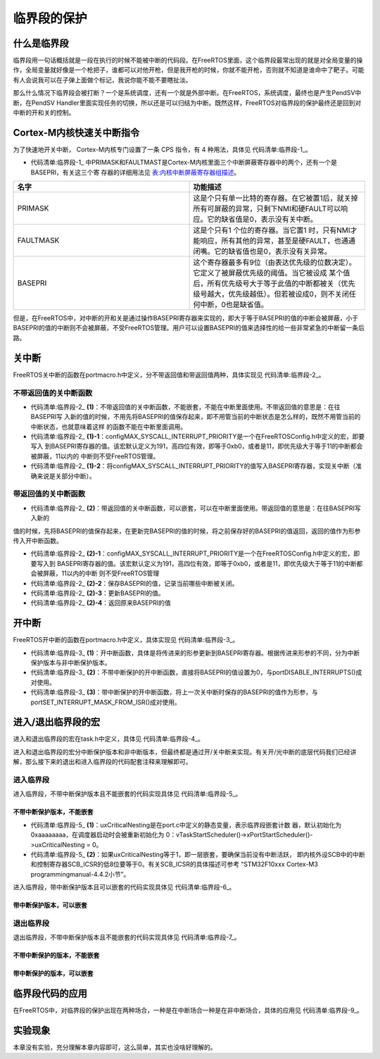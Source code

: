.. vim: syntax=rst

临界段的保护
=============

什么是临界段
~~~~~~~~~~~~~~~~~~

临界段用一句话概括就是一段在执行的时候不能被中断的代码段。在FreeRTOS里面，这个临界段最常出现的就是对全局变量的操作，全局变量就好像是一个枪把子，谁都可以对他开枪，但是我开枪的时候，你就不能开枪，否则就不知道是谁命中了靶子。可能有人会说我可以在子弹上面做个标记，我说你能不能不要瞎扯淡。

那么什么情况下临界段会被打断？一个是系统调度，还有一个就是外部中断。在FreeRTOS，系统调度，最终也是产生PendSV中断，在PendSV Handler里面实现任务的切换，所以还是可以归结为中断。既然这样，FreeRTOS对临界段的保护最终还是回到对中断的开和关的控制。

Cortex-M内核快速关中断指令
~~~~~~~~~~~~~~~~~~~~~~~~~~~~~~~~~~

为了快速地开关中断， Cortex-M内核专门设置了一条 CPS 指令，有 4 种用法，具体见 代码清单:临界段-1_。

.. code-block:: c
    :caption: 代码清单:临界段-1 CPS 指令用法
    :name: 代码清单:临界段-1
    :linenos:

    CPSID I ;PRIMASK=1     ;关中断
    CPSIE I ;PRIMASK=0     ;开中断
    CPSID F ;FAULTMASK=1   ;关异常
    CPSIE F ;FAULTMASK=0   ;开异常


-   代码清单:临界段-1_ 中PRIMASK和FAULTMAST是Cortex-M内核里面三个中断屏蔽寄存器中的两个，还有一个是BASEPRI，有关这三个寄
    存器的详细用法见 表:内核中断屏蔽寄存器组描述_。


.. list-table::
   :widths: 50 50
   :name: 表:内核中断屏蔽寄存器组描述
   :header-rows: 1


   * - 名字
     - 功能描述

   * - PRIMASK
     - 这是个只有单一比特的寄存器。在它被置1后，就关掉所有可屏蔽的异常，只剩下NMI和硬FAULT可以响应。它的缺省值是0，表示没有关中断。

   * - FAULTMASK
     - 这是个只有1 个位的寄存器。当它置1 时，只有NMI才能响应，所有其他的异常，甚至是硬FAULT，也通通闭嘴。它的缺省值也是0，表示没有关异常。

   * - BASEPRI
     - 这个寄存器最多有9位（由表达优先级的位数决定）。它定义了被屏蔽优先级的阈值。当它被设成
       某个值后，所有优先级号大于等于此值的中断都被关（优先级号越大，优先级越低）。但若被设成0，则不关闭任何中断，0也是缺省值。



但是，在FreeRTOS中，对中断的开和关是通过操作BASEPRI寄存器来实现的，即大于等于BASEPRI的值的中断会被屏蔽，小于BASEPRI的值的中断则不会被屏蔽，不受FreeRTOS管理。用户可以设置BASEPRI的值来选择性的给一些非常紧急的中断留一条后路。

关中断
~~~~~~~~~

FreeRTOS关中断的函数在portmacro.h中定义，分不带返回值和带返回值两种，具体实现见 代码清单:临界段-2_。

.. code-block:: guess
    :caption: 代码清单:临界段-2关中断函数
    :name: 代码清单:临界段-2
    :linenos:


    /* 不带返回值的关中断函数，不能嵌套，不能在中断里面使用 */(1)
    #define portDISABLE_INTERRUPTS() vPortRaiseBASEPRI()

    void vPortRaiseBASEPRI( void )
    {
    uint32_t ulNewBASEPRI = configMAX_SYSCALL_INTERRUPT_PRIORITY;(1)-1
        __asm
        {
            msr basepri, ulNewBASEPRI(1)-2
            dsb
            isb
        }
    }

    /* 带返回值的关中断函数，可以嵌套，可以在中断里面使用 */(2)
    #define portSET_INTERRUPT_MASK_FROM_ISR() ulPortRaiseBASEPRI()
    ulPortRaiseBASEPRI( void )
    {
        uint32_t ulReturn, ulNewBASEPRI = configMAX_SYSCALL_INTERRUPT_PRIORITY;(2)-1
        __asm
        {
            mrs ulReturn, basepri(2)-2
            msr basepri, ulNewBASEPRI(2)-3
            dsb
            isb
        }
        return ulReturn;(2)-4
    }

不带返回值的关中断函数
^^^^^^^^^^^^^^^^^^^^^^^^^^^^^^^^^

-   代码清单:临界段-2_ **(1)**\ ：不带返回值的关中断函数，不能嵌套，不能在中断里面使用。不带返回值的意思是：在往BASEPRI写
    入新的值的时候，不用先将BASEPRI的值保存起来，即不用管当前的中断状态是怎么样的，既然不用管当前的中断状态，也就意味着这样
    的函数不能在中断里面调用。

-   代码清单:临界段-2_ **(1)-1**\ ：configMAX_SYSCALL_INTERRUPT_PRIORITY是一个在FreeRTOSConfig.h中定义的宏，即要写入
    到BASEPRI寄存器的值。该宏默认定义为191，高四位有效，即等于0xb0，或者是11，即优先级大于等于11的中断都会被屏蔽，11以内的
    中断则不受FreeRTOS管理。

-   代码清单:临界段-2_ **(1)-2**\ ：将configMAX_SYSCALL_INTERRUPT_PRIORITY的值写入BASEPRI寄存器，实现关中断（准确来说是关部分中断）。


带返回值的关中断函数
^^^^^^^^^^^^^^^^^^^^^^^^^^

-   代码清单:临界段-2_ **(2)**\ ：带返回值的关中断函数，可以嵌套，可以在中断里面使用。带返回值的意思是：在往BASEPRI写入新的
值的时候，先将BASEPRI的值保存起来，在更新完BASEPRI的值的时候，将之前保存好的BASEPRI的值返回，返回的值作为形参传入开中断函数。

-   代码清单:临界段-2_ **(2)-1**\ ：configMAX_SYSCALL_INTERRUPT_PRIORITY是一个在FreeRTOSConfig.h中定义的宏，即要写入到
    BASEPRI寄存器的值。该宏默认定义为191，高四位有效，即等于0xb0，或者是11，即优先级大于等于11的中断都会被屏蔽，11以内的中断
    则不受FreeRTOS管理

-   代码清单:临界段-2_ **(2)-2**\ ：保存BASEPRI的值，记录当前哪些中断被关闭。

-   代码清单:临界段-2_ **(2)-3**\ ：更新BASEPRI的值。

-   代码清单:临界段-2_ **(2)-4**\ ：返回原来BASEPRI的值

开中断
~~~~~~~~~

FreeRTOS开中断的函数在portmacro.h中定义，具体实现见 代码清单:临界段-3_。

.. code-block:: guess
    :caption: 代码清单:临界段-3开中断函数
    :name: 代码清单:临界段-3
    :linenos:

    /* 不带中断保护的开中断函数 */
    #define portENABLE_INTERRUPTS() vPortSetBASEPRI( 0 )(2)

    /* 带中断保护的开中断函数 */
    #define portCLEAR_INTERRUPT_MASK_FROM_ISR(x) vPortSetBASEPRI(x)(3)

    void vPortSetBASEPRI( uint32_t ulBASEPRI )(1)
    {
        __asm
        {
            msr basepri, ulBASEPRI
        }
    }


-   代码清单:临界段-3_ **(1)**\ ：开中断函数，具体是将传进来的形参更新到BASEPRI寄存器。根据传进来形参的不同，分为中断保护版本与非中断保护版本。

-   代码清单:临界段-3_ **(2)**\ ：不带中断保护的开中断函数，直接将BASEPRI的值设置为0，与portDISABLE_INTERRUPTS()成对使用。

-   代码清单:临界段-3_ **(3)**\ ：带中断保护的开中断函数，将上一次关中断时保存的BASEPRI的值作为形参，与portSET_INTERRUPT_MASK_FROM_ISR()成对使用。

进入/退出临界段的宏
~~~~~~~~~~~~~~~~~~~~

进入和退出临界段的宏在task.h中定义，具体见 代码清单:临界段-4_。

.. code-block:: c
    :caption: 代码清单:临界段-4进入和退出临界段宏定义
    :name: 代码清单:临界段-4
    :linenos:


    #define taskENTER_CRITICAL()		portENTER_CRITICAL()
    #define taskENTER_CRITICAL_FROM_ISR() portSET_INTERRUPT_MASK_FROM_ISR()

    #define taskEXIT_CRITICAL()		portEXIT_CRITICAL()
    #define taskEXIT_CRITICAL_FROM_ISR( x ) portCLEAR_INTERRUPT_MASK_FROM_ISR( x )
进入和退出临界段的宏分中断保护版本和非中断版本，但最终都是通过开/关中断来实现。有关开/光中断的底层代码我们已经讲解，那么接下来的退出和进入临界段的代码配套注释来理解即可。

进入临界段
^^^^^^^^^^

进入临界段，不带中断保护版本且不能嵌套的代码实现具体见 代码清单:临界段-5_。

不带中断保护版本，不能嵌套
'''''''''''''''''''''''''''''''''''

.. code-block:: c
    :caption: 代码清单:临界段-5进入临界段，不带中断保护版本，不能嵌套
    :name: 代码清单:临界段-5
    :linenos:


    /* ==========进入临界段，不带中断保护版本，不能嵌套=============== */
    /* 在task.h中定义 */
    #define taskENTER_CRITICAL()		portENTER_CRITICAL()

    /* 在portmacro.h中定义 */
    #define portENTER_CRITICAL()		vPortEnterCritical()

    /* 在port.c中定义 */
    void vPortEnterCritical( void )
    {
        portDISABLE_INTERRUPTS();
        uxCriticalNesting++;(1)

    if ( uxCriticalNesting == 1 )(2)
        {
    configASSERT( ( portNVIC_INT_CTRL_REG & portVECTACTIVE_MASK ) == 0 );
        }
    }

    /* 在portmacro.h中定义 */
    #define portDISABLE_INTERRUPTS()	vPortRaiseBASEPRI()

    /* 在portmacro.h中定义 */
    static portFORCE_INLINE void vPortRaiseBASEPRI( void )
    {
    uint32_t ulNewBASEPRI = configMAX_SYSCALL_INTERRUPT_PRIORITY;

        __asm
        {
            msr basepri, ulNewBASEPRI
            dsb
            isb
        }
    }

-   代码清单:临界段-5_ **(1)**\：uxCriticalNesting是在port.c中定义的静态变量，表示临界段嵌套计数
    器，默认初始化为0xaaaaaaaa，在调度器启动时会被重新初始化为
    0：vTaskStartScheduler()->xPortStartScheduler()->uxCriticalNesting = 0。

-   代码清单:临界段-5_ **(2)**\ ：如果uxCriticalNesting等于1，即一层嵌套，要确保当前没有中断活跃，
    即内核外设SCB中的中断和控制寄存器SCB_ICSR的低8位要等于0。有关SCB_ICSR的具体描述可参考
    “STM32F10xxx Cortex-M3 programmingmanual-4.4.2小节”。

进入临界段，带中断保护版本且可以嵌套的代码实现具体见 代码清单:临界段-6_。

带中断保护版本，可以嵌套
''''''''''''''''''''''''''''''''

.. code-block:: guess
    :caption: 代码清单:临界段-6进入临界段，带中断保护版本，可以嵌套
    :name: 代码清单:临界段-6
    :linenos:

    /* ==========进入临界段，带中断保护版本，可以嵌套=============== */
    /* 在task.h中定义 */
    #define taskENTER_CRITICAL_FROM_ISR()  portSET_INTERRUPT_MASK_FROM_ISR()

    /* 在portmacro.h中定义 */
    #define portSET_INTERRUPT_MASK_FROM_ISR()		ulPortRaiseBASEPRI()

    /* 在portmacro.h中定义 */
    static portFORCE_INLINE uint32_t ulPortRaiseBASEPRI( void )
    {
    uint32_t ulReturn, ulNewBASEPRI = configMAX_SYSCALL_INTERRUPT_PRIORITY;

        __asm
        {
            mrs ulReturn, basepri
            msr basepri, ulNewBASEPRI
            dsb
            isb
        }

    return ulReturn;
    }



退出临界段
^^^^^^^^^^^^^^^

退出临界段，不带中断保护版本且不能嵌套的代码实现具体见 代码清单:临界段-7_。

不带中断保护的版本，不能嵌套
''''''''''''''''''''''''''''''''''''''

.. code-block:: c
    :caption: 代码清单:临界段-7退出临界段，不带中断保护版本，不能嵌套
    :name: 代码清单:临界段-7
    :linenos:


    /* ==========退出临界段，不带中断保护版本，不能嵌套=============== */
    /* 在task.h中定义 */
    #define taskEXIT_CRITICAL()		portEXIT_CRITICAL()

    /* 在portmacro.h中定义 */
    #define portEXIT_CRITICAL()		vPortExitCritical()

    /* 在port.c中定义 */
    void vPortExitCritical( void )
    {
        configASSERT( uxCriticalNesting );
        uxCriticalNesting--;
    if ( uxCriticalNesting == 0 )
        {
            portENABLE_INTERRUPTS();
        }
    }

    /* 在portmacro.h中定义 */
    #define portENABLE_INTERRUPTS()	vPortSetBASEPRI( 0 )

    /* 在portmacro.h中定义 */
    static portFORCE_INLINE void vPortSetBASEPRI( uint32_t ulBASEPRI )
    {
        __asm
        {
            msr basepri, ulBASEPRI
        }
    }


带中断保护的版本，可以嵌套
''''''''''''''''''''''''''

.. code-block:: guess
    :caption: 代码清单:临界段-8退出临界段，带中断保护版本，可以嵌套
    :name: 代码清单:临界段-8
    :linenos:


    /* ==========退出临界段，带中断保护版本，可以嵌套=============== */
    /* 在task.h中定义 */
    #define taskEXIT_CRITICAL_FROM_ISR( x ) portCLEAR_INTERRUPT_MASK_FROM_ISR( x )

    /* 在portmacro.h中定义 */
    #define portCLEAR_INTERRUPT_MASK_FROM_ISR(x)	vPortSetBASEPRI(x)

    /* 在portmacro.h中定义 */
    static portFORCE_INLINE void vPortSetBASEPRI( uint32_t ulBASEPRI )
    {
        __asm
        {
            msr basepri, ulBASEPRI
        }
    }

临界段代码的应用
~~~~~~~~~~~~~~~~

在FreeRTOS中，对临界段的保护出现在两种场合，一种是在中断场合一种是在非中断场合，具体的应用见 代码清单:临界段-9_。

.. code-block:: c
    :caption: 代码清单:临界段-9临界段代码应用
    :name: 代码清单:临界段-9
    :linenos:


    /* 在中断场合，临界段可以嵌套 */
    {
    uint32_t ulReturn;
    /* 进入临界段，临界段可以嵌套 */
        ulReturn = taskENTER_CRITICAL_FROM_ISR();

    /* 临界段代码 */

    /* 退出临界段 */
        taskEXIT_CRITICAL_FROM_ISR( ulReturn );
    }

    /* 在非中断场合，临界段不能嵌套 */
    {
    /* 进入临界段 */
        taskENTER_CRITICAL();

    /* 临界段代码 */

    /* 退出临界段*/
        taskEXIT_CRITICAL();
    }

实验现象
~~~~~~~~~~~~

本章没有实验，充分理解本章内容即可，这么简单，其实也没啥好理解的。
